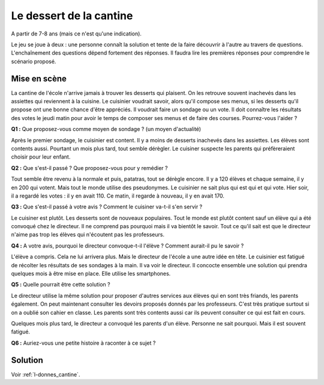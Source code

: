 ﻿
.. issue.

.. _l-donnes_cantine:

Le dessert de la cantine
========================

A partir de 7-8 ans (mais ce n'est qu'une indication).


Le jeu se joue à deux : une personne connaît la solution et tente
de la faire découvrir à l'autre au travers de questions.
L'enchaînement des questions dépend fortement des réponses.
Il faudra lire les premières réponses pour comprendre le scénario proposé.


Mise en scène
-------------

La cantine de l'école n'arrive jamais à trouver les desserts qui plaisent.
On les retrouve souvent inachevés dans les assiettes qui reviennent à la cuisine.
Le cuisinier voudrait savoir, alors qu'il
compose ses menus, si les desserts qu'il propose ont une bonne chance d'être appréciés.
Il voudrait faire un sondage ou un vote.
Il doit connaître les résultats des votes le jeudi matin pour avoir le temps
de composer ses menus et de faire des courses.
Pourrez-vous l'aider ?

**Q1 :** Que proposez-vous comme moyen de sondage ? (un moyen d'actualité)

Après le premier sondage, le cuisinier est content. Il y a moins de desserts inachevés 
dans les assiettes. Les élèves sont contents aussi. Pourtant un mois plus tard,
tout semble dérègler. Le cuisiner suspecte les parents
qui préfèreraient choisir pour leur enfant.

**Q2 :** Que s'est-il passé ? Que proposez-vous pour y remédier ?

Tout semble être revenu à la normale et puis, patatras, tout se
dérègle encore. Il y a 120 élèves et chaque semaine, il y en 200 qui votent.
Mais tout le monde utilise des pseudonymes. Le cuisinier ne sait plus qui est
qui et qui vote. Hier soir, il a regardé les votes : il y en avait 110. Ce matin,
il regarde à nouveau, il y en avait 170.

**Q3 :** Que s'est-il passé à votre avis ? Comment le cuisiner va-t-il s'en servir ?

Le cuisiner est plutôt. Les desserts sont de nouveaux populaires. 
Tout le monde est plutôt content sauf un élève qui a été convoqué chez le directeur.
Il ne comprend pas pourquoi mais il va bientôt le savoir.
Tout ce qu'il sait est que le directeur n'aime pas trop les élèves qui n'écoutent 
pas les professeurs.

**Q4 :** A votre avis, pourquoi le directeur convoque-t-il l'élève ? Comment aurait-il pu le savoir ?

L'élève a compris. Cela ne lui arrivera plus. Mais le directeur de l'école a une autre
idée en tête. Le cuisinier est fatigué de récolter les résultats de ses sondages à la main.
Il va voir le directeur. Il concocte ensemble une solution qui prendra
quelques mois à être mise en place. Elle utilise les smartphones.

**Q5 :** Quelle pourrait être cette solution ?

Le directeur utilise la même solution pour proposer d'autres services aux élèves
qui en sont très friands, les parents également. On peut maintenant consulter
les devoirs proposés donnés par les professeurs. C'est très pratique surtout
si on a oublié son cahier en classe. Les parents sont très contents aussi car ils
peuvent consulter ce qui est fait en cours.

Quelques mois plus tard, le directeur a convoqué les parents d'un élève. 
Personne ne sait pourquoi. Mais il est souvent fatigué.

**Q6 :** Auriez-vous une petite histoire à raconter à ce sujet ?




Solution
--------

Voir :ref:`l-donnes_cantine`.

